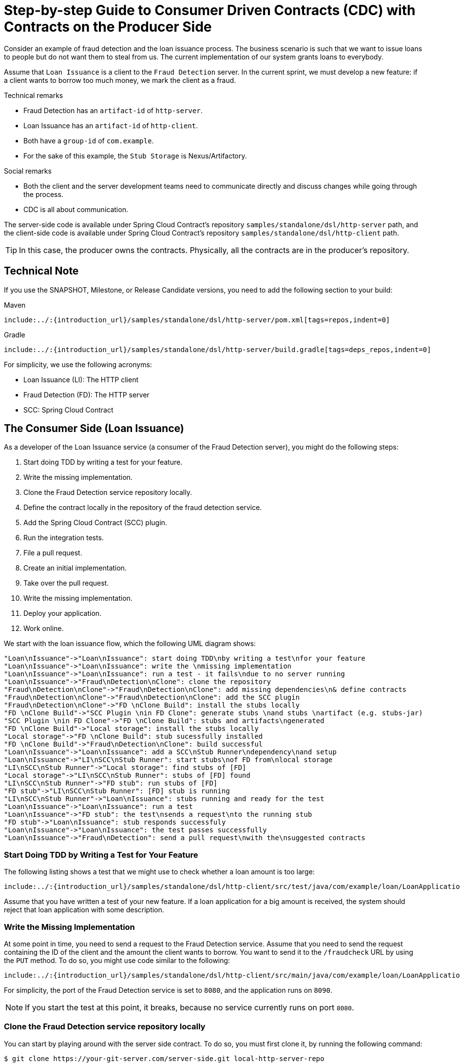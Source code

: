 [[getting-started-cdc]]
= Step-by-step Guide to Consumer Driven Contracts (CDC) with Contracts on the Producer Side

Consider an example of fraud detection and the loan issuance process. The business
scenario is such that we want to issue loans to people but do not want them to steal from
us. The current implementation of our system grants loans to everybody.

Assume that `Loan Issuance` is a client to the `Fraud Detection` server. In the current
sprint, we must develop a new feature: if a client wants to borrow too much money,
we mark the client as a fraud.

Technical remarks

* Fraud Detection has an `artifact-id` of `http-server`.
* Loan Issuance has an `artifact-id` of `http-client`.
* Both have a `group-id` of `com.example`.
* For the sake of this example, the `Stub Storage` is Nexus/Artifactory.

Social remarks

* Both the client and the server development teams need to communicate directly and
discuss changes while going through the process.
* CDC is all about communication.

The server-side code is available under Spring Cloud Contract's repository `samples/standalone/dsl/http-server` path, and the client-side code is available under Spring Cloud Contract's repository `samples/standalone/dsl/http-client` path.

TIP: In this case, the producer owns the contracts. Physically, all the contracts are
in the producer's repository.

[[getting-started-cdc-technical-note]]
== Technical Note

If you use the SNAPSHOT, Milestone, or Release Candidate versions, you need to add the
following section to your build:

====
[source,xml,indent=0,subs="verbatim,attributes",role="primary"]
.Maven
----
include:../:{introduction_url}/samples/standalone/dsl/http-server/pom.xml[tags=repos,indent=0]
----
////

////
[source,groovy,indent=0,subs="verbatim,attributes",role="secondary"]
.Gradle
----
include:../:{introduction_url}/samples/standalone/dsl/http-server/build.gradle[tags=deps_repos,indent=0]
----
====

For simplicity, we use the following acronyms:

- Loan Issuance (LI): The HTTP client
- Fraud Detection (FD): The HTTP server
- SCC: Spring Cloud Contract

[[getting-started-cdc-consumer]]
== The Consumer Side (Loan Issuance)

As a developer of the Loan Issuance service (a consumer of the Fraud Detection server), you might do the following steps:

. Start doing TDD by writing a test for your feature.
. Write the missing implementation.
. Clone the Fraud Detection service repository locally.
. Define the contract locally in the repository of the fraud detection service.
. Add the Spring Cloud Contract (SCC) plugin.
. Run the integration tests.
. File a pull request.
. Create an initial implementation.
. Take over the pull request.
. Write the missing implementation.
. Deploy your application.
. Work online.

We start with the loan issuance flow, which the following UML diagram shows:

[plantuml, getting-started-cdc-client, png]
----
"Loan\nIssuance"->"Loan\nIssuance": start doing TDD\nby writing a test\nfor your feature
"Loan\nIssuance"->"Loan\nIssuance": write the \nmissing implementation
"Loan\nIssuance"->"Loan\nIssuance": run a test - it fails\ndue to no server running
"Loan\nIssuance"->"Fraud\nDetection\nClone": clone the repository
"Fraud\nDetection\nClone"->"Fraud\nDetection\nClone": add missing dependencies\n& define contracts
"Fraud\nDetection\nClone"->"Fraud\nDetection\nClone": add the SCC plugin
"Fraud\nDetection\nClone"->"FD \nClone Build": install the stubs locally
"FD \nClone Build"->"SCC Plugin \nin FD Clone": generate stubs \nand stubs \nartifact (e.g. stubs-jar)
"SCC Plugin \nin FD Clone"->"FD \nClone Build": stubs and artifacts\ngenerated
"FD \nClone Build"->"Local storage": install the stubs locally
"Local storage"->"FD \nClone Build": stub sucessfully installed
"FD \nClone Build"->"Fraud\nDetection\nClone": build successful
"Loan\nIssuance"->"Loan\nIssuance": add a SCC\nStub Runner\ndependency\nand setup
"Loan\nIssuance"->"LI\nSCC\nStub Runner": start stubs\nof FD from\nlocal storage
"LI\nSCC\nStub Runner"->"Local storage": find stubs of [FD]
"Local storage"->"LI\nSCC\nStub Runner": stubs of [FD] found
"LI\nSCC\nStub Runner"->"FD stub": run stubs of [FD]
"FD stub"->"LI\nSCC\nStub Runner": [FD] stub is running
"LI\nSCC\nStub Runner"->"Loan\nIssuance": stubs running and ready for the test
"Loan\nIssuance"->"Loan\nIssuance": run a test
"Loan\nIssuance"->"FD stub": the test\nsends a request\nto the running stub
"FD stub"->"Loan\nIssuance": stub responds successfuly
"Loan\nIssuance"->"Loan\nIssuance": the test passes successfully
"Loan\nIssuance"->"Fraud\nDetection": send a pull request\nwith the\nsuggested contracts
----

[[getting-started-cdc-consumer-start]]
=== Start Doing TDD by Writing a Test for Your Feature

The following listing shows a test that we might use to check whether a loan amount is too
large:

====
[source,groovy,indent=0]
----
include:../:{introduction_url}/samples/standalone/dsl/http-client/src/test/java/com/example/loan/LoanApplicationServiceTests.java[tags=client_tdd,indent=0]
----
====

Assume that you have written a test of your new feature. If a loan application for a big
amount is received, the system should reject that loan application with some description.

[[getting-started-cdc-consumer-write]]
=== Write the Missing Implementation

At some point in time, you need to send a request to the Fraud Detection service. Assume
that you need to send the request containing the ID of the client and the amount the
client wants to borrow. You want to send it to the `/fraudcheck` URL by using the `PUT` method.
To do so, you might use code similar to the following:

====
[source,groovy,indent=0]
----
include:../:{introduction_url}/samples/standalone/dsl/http-client/src/main/java/com/example/loan/LoanApplicationService.java[tags=client_call_server,indent=0]
----
====

For simplicity, the port of the Fraud Detection service is set to `8080`, and the
application runs on `8090`.

NOTE: If you start the test at this point, it breaks, because no service currently runs on port
`8080`.

[[getting-started-cdc-consumer-clone]]
=== Clone the Fraud Detection service repository locally

You can start by playing around with the server side contract. To do so, you must first
clone it, by running the following command:

====
[source,bash,indent=0]
----
$ git clone https://your-git-server.com/server-side.git local-http-server-repo
----
====

[[getting-started-cdc-consumer-define]]
=== Define the Contract Locally in the Repository of the Fraud Detection Service

As a consumer, you need to define what exactly you want to achieve. You need to formulate
your expectations. To do so, write the following contract:

IMPORTANT: Place the contract in the `src/test/resources/contracts/fraud` folder. The `fraud` folder
is important because the producer's test base class name references that folder.

The following example shows our contract, in both Groovy and YAML:

====
[source,groovy,indent=0,role="primary"]
.groovy
----
include:../:{introduction_url}/samples/standalone/dsl/http-server/src/test/resources/contracts/fraud/shouldMarkClientAsFraud.groovy[]
----
////

////
[source,yaml,indent=0,role="secondary"]
.yaml
----
include:../:{introduction_url}/samples/standalone/dsl/http-server/src/test/resources/contracts/yml/fraud/shouldMarkClientAsFraud.yml[]
----
====

The YML contract is quite straightforward. However, when you take a look at the contract
written with a statically typed Groovy DSL, you might wonder what the
`value(client(...), server(...))` parts are. By using this notation, Spring Cloud
Contract lets you define parts of a JSON block, a URL, or other structure that is dynamic. In the case
of an identifier or a timestamp, you need not hardcode a value. You want to allow some
different ranges of values. To enable ranges of values, you can set regular expressions
that match those values for the consumer side. You can provide the body by means of either
a map notation or a String with interpolations. We highly recommend using the map notation.

TIP: To set up contracts, you must understand the map notation. See the
https://groovy-lang.org/json.html[Groovy docs regarding JSON].

The previously shown contract is an agreement between two sides that:

* If an HTTP request is sent with all of:
** A `PUT` method on the `/fraudcheck` endpoint
** A JSON body with a `client.id` that matches the regular expression `[0-9]{10}` and
`loanAmount` equal to `99999`
** A `Content-Type` header with a value of `application/vnd.fraud.v1+json`
* Then an HTTP response is sent to the consumer that
** Has status `200`
** Contains a JSON body with the `fraudCheckStatus` field containing a value of `FRAUD` and
the `rejectionReason` field having a value of `Amount too high`
** Has a `Content-Type` header with a value of `application/vnd.fraud.v1+json`

Once you are ready to check the API in practice in the integration tests, you need to
install the stubs locally.

[[getting-started-cdc-consumer-add]]
=== Add the Spring Cloud Contract Verifier Plugin

We can add either a Maven or a Gradle plugin. In this example, we show how to add Maven.
First, we add the `Spring Cloud Contract` BOM, as the following example shows:

====
[source,xml,indent=0]
----
include:../:{introduction_url}/samples/standalone/dsl/http-server/pom.xml[tags=contract_bom,indent=0]
----
====

Next, add the `Spring Cloud Contract Verifier` Maven plugin, as the following example shows:

====
[source,xml,indent=0]
----
include:../:{introduction_url}/samples/standalone/dsl/http-server/pom.xml[tags=contract_maven_plugin,indent=0]
----
====

Since the plugin was added, you get the `Spring Cloud Contract Verifier` features, which,
from the provided contracts:

- Generate and run tests
- Produce and install stubs

You do not want to generate tests, since you, as the consumer, want only to play with the
stubs. You need to skip the test generation and invokation. To do so, run the following commands:

====
[source,bash,indent=0]
----
$ cd local-http-server-repo
$ ./mvnw clean install -DskipTests
----
====

Once you run those commands, you should you see something like the following content in the logs:

====
[source,bash,indent=0]
----
[INFO] --- spring-cloud-contract-maven-plugin:1.0.0.BUILD-SNAPSHOT:generateStubs (default-generateStubs) @ http-server ---
[INFO] Building jar: /some/path/http-server/target/http-server-0.0.1-SNAPSHOT-stubs.jar
[INFO]
[INFO] --- maven-jar-plugin:2.6:jar (default-jar) @ http-server ---
[INFO] Building jar: /some/path/http-server/target/http-server-0.0.1-SNAPSHOT.jar
[INFO]
[INFO] --- spring-boot-maven-plugin:1.5.5.BUILD-SNAPSHOT:repackage (default) @ http-server ---
[INFO]
[INFO] --- maven-install-plugin:2.5.2:install (default-install) @ http-server ---
[INFO] Installing /some/path/http-server/target/http-server-0.0.1-SNAPSHOT.jar to /path/to/your/.m2/repository/com/example/http-server/0.0.1-SNAPSHOT/http-server-0.0.1-SNAPSHOT.jar
[INFO] Installing /some/path/http-server/pom.xml to /path/to/your/.m2/repository/com/example/http-server/0.0.1-SNAPSHOT/http-server-0.0.1-SNAPSHOT.pom
[INFO] Installing /some/path/http-server/target/http-server-0.0.1-SNAPSHOT-stubs.jar to /path/to/your/.m2/repository/com/example/http-server/0.0.1-SNAPSHOT/http-server-0.0.1-SNAPSHOT-stubs.jar
----
====

The following line is extremely important:

====
[source,bash,indent=0]
----
[INFO] Installing /some/path/http-server/target/http-server-0.0.1-SNAPSHOT-stubs.jar to /path/to/your/.m2/repository/com/example/http-server/0.0.1-SNAPSHOT/http-server-0.0.1-SNAPSHOT-stubs.jar
----
====

It confirms that the stubs of the `http-server` have been installed in the local
repository.

[[getting-started-cdc-consumer-run]]
=== Running the Integration Tests

In order to profit from the Spring Cloud Contract Stub Runner functionality of automatic
stub downloading, you must do the following in your consumer side project (`Loan
Application service`):

. Add the `Spring Cloud Contract` BOM, as follows:
+
====
[source,xml,indent=0]
----
include:../:{introduction_url}/samples/standalone/dsl/http-client/pom.xml[tags=contract_bom,indent=0]
----
====

. Add the dependency to `Spring Cloud Contract Stub Runner`, as follows:
+
====
[source,xml,indent=0]
----
include:../:{introduction_url}/samples/standalone/dsl/http-client/pom.xml[tags=stub_runner,indent=0]
----
====

. Annotate your test class with `@AutoConfigureStubRunner`. In the annotation, provide the
`group-id` and `artifact-id` for the Stub Runner to download the stubs of your
collaborators.
+
====
[source,groovy,indent=0]
----
include:../:{introduction_url}/samples/standalone/dsl/http-client/src/test/java/com/example/loan/LoanApplicationServiceTests.java[tags=autoconfigure_stubrunner,indent=0]
----
====

.  (Optional) Because you are playing with the collaborators offline, you
can also provide the offline work switch (`StubRunnerProperties.StubsMode.LOCAL`).

Now, when you run your tests, you see something like the following output in the logs:

====
[source,bash,indent=0]
----
2016-07-19 14:22:25.403  INFO 41050 --- [           main] o.s.c.c.stubrunner.AetherStubDownloader  : Desired version is + - will try to resolve the latest version
2016-07-19 14:22:25.438  INFO 41050 --- [           main] o.s.c.c.stubrunner.AetherStubDownloader  : Resolved version is 0.0.1-SNAPSHOT
2016-07-19 14:22:25.439  INFO 41050 --- [           main] o.s.c.c.stubrunner.AetherStubDownloader  : Resolving artifact com.example:http-server:jar:stubs:0.0.1-SNAPSHOT using remote repositories []
2016-07-19 14:22:25.451  INFO 41050 --- [           main] o.s.c.c.stubrunner.AetherStubDownloader  : Resolved artifact com.example:http-server:jar:stubs:0.0.1-SNAPSHOT to /path/to/your/.m2/repository/com/example/http-server/0.0.1-SNAPSHOT/http-server-0.0.1-SNAPSHOT-stubs.jar
2016-07-19 14:22:25.465  INFO 41050 --- [           main] o.s.c.c.stubrunner.AetherStubDownloader  : Unpacking stub from JAR [URI: file:/path/to/your/.m2/repository/com/example/http-server/0.0.1-SNAPSHOT/http-server-0.0.1-SNAPSHOT-stubs.jar]
2016-07-19 14:22:25.475  INFO 41050 --- [           main] o.s.c.c.stubrunner.AetherStubDownloader  : Unpacked file to [/var/folders/0p/xwq47sq106x1_g3dtv6qfm940000gq/T/contracts100276532569594265]
2016-07-19 14:22:27.737  INFO 41050 --- [           main] o.s.c.c.stubrunner.StubRunnerExecutor    : All stubs are now running RunningStubs [namesAndPorts={com.example:http-server:0.0.1-SNAPSHOT:stubs=8080}]
----
====

This output means that Stub Runner has found your stubs and started a server for your application
with a group ID of `com.example` and an artifact ID of `http-server` with version `0.0.1-SNAPSHOT` of
the stubs and with the `stubs` classifier on port `8080`.

[[getting-started-cdc-consumer-file]]
=== Filing a Pull Request

What you have done until now is an iterative process. You can play around with the
contract, install it locally, and work on the consumer side until the contract works as
you wish.

Once you are satisfied with the results and the test passes, you can publish a pull request to
the server side. Currently, the consumer side work is done.

[[getting-started-cdc-producer]]
== The Producer Side (Fraud Detection server)

As a developer of the Fraud Detection server (a server to the Loan Issuance service), you
might want to:

- Take over the pull request
- Write the missing implementation
- Deploy the application

The following UML diagram shows the fraud detection flow:

[plantuml, getting-started-cdc-server, png]
----
"Fraud\nDetection"->"Fraud\nDetection": take over the\n pull request
"Fraud\nDetection"->"Fraud\nDetection": setup\nSpring Cloud\nContract plugin
"Fraud\nDetection"->"Fraud\nDetection\nBuild": run the build
"Fraud\nDetection\nBuild"->"SCC Plugin": generate tests\nstubs \nand stubs artifact \n(e.g. stubs-jar)
"SCC Plugin"->"Fraud\nDetection\nBuild": tests and stubs generated
"Fraud\nDetection\nBuild"->"Fraud\nDetection\nBuild": run tests
"Fraud\nDetection\nBuild"->"Fraud\nDetection": generated tests failed!
"Fraud\nDetection"->"Fraud\nDetection": setup\nbase classes\nfor contract tests
"Fraud\nDetection"->"Fraud\nDetection\nBuild": run the build
"Fraud\nDetection\nBuild"->"SCC Plugin": generate tests\nstubs \nand stubs artifact \n(e.g. stubs-jar)
"SCC Plugin"->"Fraud\nDetection\nBuild": tests and stubs generated
"Fraud\nDetection\nBuild"->"Fraud\nDetection\nBuild": run tests
"Fraud\nDetection\nBuild"->"Fraud\nDetection": all the tests passed!
"Fraud\nDetection"->"Fraud\nDetection": commit and push changes
"Fraud\nDetection"->"CI": commit pushed!\nTriggers the build
"CI"->"Stub Storage": build successful,\nupload artifacts
----

[[getting-started-cdc-producer-pr]]
=== Taking over the Pull Request

As a reminder, the following listing shows the initial implementation:

====
[source,java,indent=0]
----
include:../:{introduction_url}/samples/standalone/dsl/http-server/src/main/java/com/example/fraud/FraudDetectionController.java[tags=server_api,indent=0]
include:../:{introduction_url}/samples/standalone/dsl/http-server/src/main/java/com/example/fraud/FraudDetectionController.java[tags=initial_impl,indent=0]
}
----
====

Then you can run the following commands:

====
[source,bash,indent=0]
----
$ git checkout -b contract-change-pr master
$ git pull https://your-git-server.com/server-side-fork.git contract-change-pr
----
====

You must add the dependencies needed by the autogenerated tests, as follows:

====
[source,xml,indent=0]
----
include:../:{introduction_url}/samples/standalone/dsl/http-server/pom.xml[tags=verifier_test_dependencies,indent=0]
----
====

In the configuration of the Maven plugin, you must pass the `packageWithBaseClasses` property, as follows:

====
[source,xml,indent=0]
----
include:../:{introduction_url}/samples/standalone/dsl/http-server/pom.xml[tags=contract_maven_plugin,indent=0]
----
====

IMPORTANT: This example uses "`convention-based`" naming by setting the
`packageWithBaseClasses` property. Doing so means that the two last packages combine to
make the name of the base test class. In our case, the contracts were placed under
`src/test/resources/contracts/fraud`. Since you do not have two packages starting from
the `contracts` folder, pick only one, which should be `fraud`. Add the `Base` suffix and
capitalize `fraud`. That gives you the `FraudBase` test class name.

All the generated tests extend that class. Over there, you can set up your Spring Context
or whatever is necessary. In this case, you should use https://github.com/rest-assured/rest-assured[Rest Assured MVC] to
start the server side `FraudDetectionController`. The following listing shows the
`FraudBase` class:

====
[source,java,indent=0]
----
include:../:{introduction_url}/samples/standalone/dsl/http-server/src/test/java/com/example/fraud/FraudBase.java[]
----
====

Now, if you run the `./mvnw clean install`, you get something like the following output:

====
[source,bash,indent=0]
----
Results :

Tests in error:
  ContractVerifierTest.validate_shouldMarkClientAsFraud:32 » IllegalState Parsed...
----
====

This error occurs because you have a new contract from which a test was generated, and it
failed since you have not implemented the feature. The auto-generated test would look
like the following test method:

====
[source,java,indent=0]
----
@Test
public void validate_shouldMarkClientAsFraud() throws Exception {
    // given:
        MockMvcRequestSpecification request = given()
                .header("Content-Type", "application/vnd.fraud.v1+json")
                .body("{\"client.id\":\"1234567890\",\"loanAmount\":99999}");

    // when:
        ResponseOptions response = given().spec(request)
                .put("/fraudcheck");

    // then:
        assertThat(response.statusCode()).isEqualTo(200);
        assertThat(response.header("Content-Type")).matches("application/vnd.fraud.v1.json.*");
    // and:
        DocumentContext parsedJson = JsonPath.parse(response.getBody().asString());
        assertThatJson(parsedJson).field("['fraudCheckStatus']").matches("[A-Z]{5}");
        assertThatJson(parsedJson).field("['rejection.reason']").isEqualTo("Amount too high");
}
----
====

If you used the Groovy DSL, you can see that all the `producer()` parts of the Contract that were present in the
`value(consumer(...), producer(...))` blocks got injected into the test.
If you use YAML, the same applies for the `matchers` sections of the `response`.

Note that, on the producer side, you are also doing TDD. The expectations are expressed
in the form of a test. This test sends a request to our own application with the URL,
headers, and body defined in the contract. It also expects precisely defined values
in the response. In other words, you have the `red` part of `red`, `green`, and
`refactor`. It is time to convert the `red` into the `green`.

[[getting-started-cdc-producer-impl]]
=== Write the Missing Implementation

Because you know the expected input and expected output, you can write the missing
implementation as follows:

====
[source,java,indent=0]
----
include:../:{introduction_url}/samples/standalone/dsl/http-server/src/main/java/com/example/fraud/FraudDetectionController.java[tags=server_api,indent=0]
include:../:{introduction_url}/samples/standalone/dsl/http-server/src/main/java/com/example/fraud/FraudDetectionController.java[tags=new_impl,indent=0]
include:../:{introduction_url}/samples/standalone/dsl/http-server/src/main/java/com/example/fraud/FraudDetectionController.java[tags=initial_impl,indent=0]
}
----
====

When you run `./mvnw clean install` again, the tests pass. Since the Spring Cloud
Contract Verifier plugin adds the tests to the `generated-test-sources`, you can
actually run those tests from your IDE.

[[getting-started-cdc-producer-deploy]]
=== Deploying Your Application

Once you finish your work, you can deploy your changes. To do so, you must first merge the
branch by running the following commands:

====
[source,bash,indent=0]
----
$ git checkout master
$ git merge --no-ff contract-change-pr
$ git push origin master
----
====

Your CI might run a command such as `./mvnw clean deploy`, which would publish both the
application and the stub artifacts.

[[getting-started-cdc-consumer-final]]
== Consumer Side (Loan Issuance), Final Step

As a developer of the loan issuance service (a consumer of the Fraud Detection server), you need to:

- Merge our feature branch to `master`
- Switch to online mode of working

The following UML diagram shows the final state of the process:

[plantuml, getting-started-cdc-client-final, png]
----
"Loan\nIssuance"->"Loan\nIssuance": merge the\nfeature branch\nto master branch
"Loan\nIssuance"->"Loan\nIssuance": setup SCC Stub Runner\nto fetch stubs\nfrom Stub Storage
"Loan\nIssuance"->"LI\nSCC\nStub Runner": start stubs\nof FD from\nStub Storage
"LI\nSCC\nStub Runner"->"Stub Storage": find stubs of [FD]
"Stub Storage"->"LI\nSCC\nStub Runner": stubs of [FD] found
"LI\nSCC\nStub Runner"->"FD stub": run stubs of [FD]
"FD stub"->"LI\nSCC\nStub Runner": [FD] stub is running
"LI\nSCC\nStub Runner"->"Loan\nIssuance": stubs running and ready for the test
"Loan\nIssuance"->"Loan\nIssuance": run a test
"Loan\nIssuance"->"FD stub": the test\nsends a request\nto the running stub
"FD stub"->"Loan\nIssuance": stub responds successfuly
"Loan\nIssuance"->"Loan\nIssuance": the test passes successfully
----

[[getting-started-cdc-consumer-final-merge]]
=== Merging a Branch to Master

The following commands show one way to merge a branch into master with Git:

====
[source,bash,indent=0]
----
$ git checkout master
$ git merge --no-ff contract-change-pr
----
====

[[getting-started-cdc-consumer-final-online]]
=== Working Online

Now you can disable the offline work for Spring Cloud Contract Stub Runner and indicate
where the repository with your stubs is located. At this moment, the stubs of the server
side are automatically downloaded from Nexus/Artifactory. You can set the value of
`stubsMode` to `REMOTE`. The following code shows an example of
achieving the same thing by changing the properties:

====
[source,yaml,indent=0]
----
include:../:{introduction_url}/samples/standalone/dsl/http-client/src/test/resources/application-test-repo.yaml[]
----
====

That's it. You have finished the tutorial.

